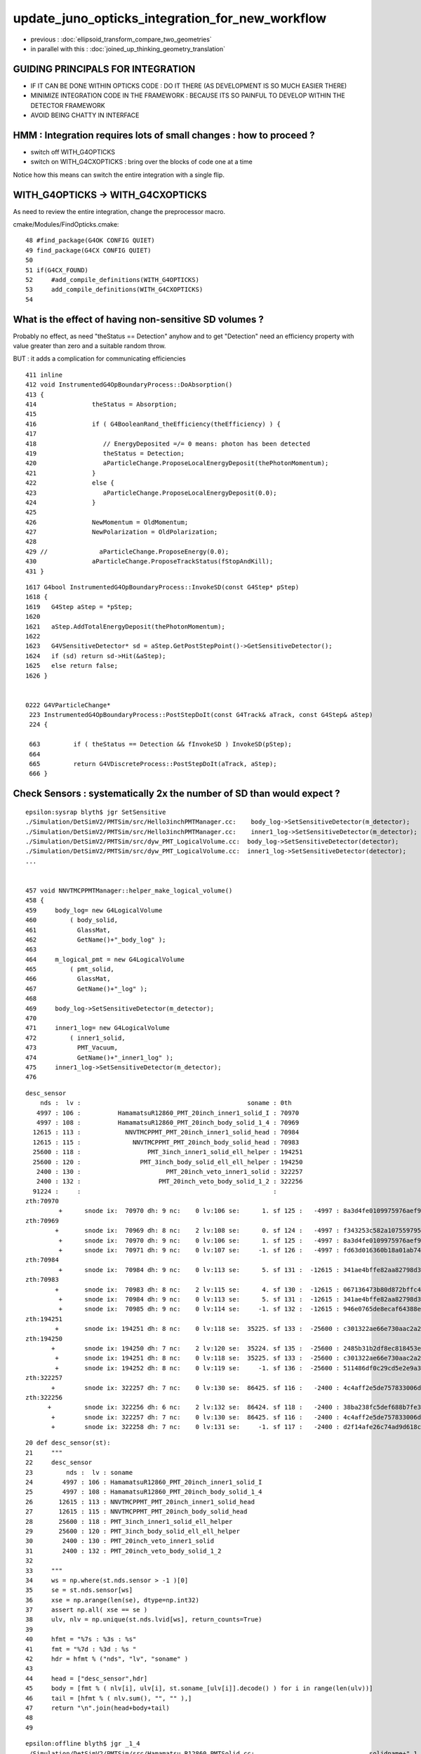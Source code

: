 update_juno_opticks_integration_for_new_workflow
==================================================

* previous : :doc:`ellipsoid_transform_compare_two_geometries`
* in parallel with this : :doc:`joined_up_thinking_geometry_translation`

GUIDING PRINCIPALS FOR INTEGRATION 
------------------------------------

* IF IT CAN BE DONE WITHIN OPTICKS CODE : DO IT THERE (AS DEVELOPMENT IS SO MUCH EASIER THERE)
* MINIMIZE INTEGRATION CODE IN THE FRAMEWORK  : BECAUSE ITS SO PAINFUL TO DEVELOP WITHIN THE DETECTOR FRAMEWORK 
* AVOID BEING CHATTY IN INTERFACE

HMM : Integration requires lots of small changes : how to proceed ?
----------------------------------------------------------------------

* switch off WITH_G4OPTICKS 
* switch on WITH_G4CXOPTICKS : bring over the blocks of code one at a time

Notice how this means can switch the entire integration with a single flip. 


WITH_G4OPTICKS -> WITH_G4CXOPTICKS
---------------------------------------

As need to review the entire integration, change the preprocessor macro.

cmake/Modules/FindOpticks.cmake::

     48 #find_package(G4OK CONFIG QUIET)
     49 find_package(G4CX CONFIG QUIET)
     50 
     51 if(G4CX_FOUND)
     52     #add_compile_definitions(WITH_G4OPTICKS)
     53     add_compile_definitions(WITH_G4CXOPTICKS)
     54 


What is the effect of having non-sensitive SD volumes ?
----------------------------------------------------------

Probably no effect, as need "theStatus == Detection" anyhow
and to get "Detection" need an efficiency property with value 
greater than zero and a suitable random throw. 

BUT : it adds a complication for communicating efficiencies 

::

    411 inline
    412 void InstrumentedG4OpBoundaryProcess::DoAbsorption()
    413 {
    414               theStatus = Absorption;
    415 
    416               if ( G4BooleanRand_theEfficiency(theEfficiency) ) {
    417 
    418                  // EnergyDeposited =/= 0 means: photon has been detected
    419                  theStatus = Detection;
    420                  aParticleChange.ProposeLocalEnergyDeposit(thePhotonMomentum);
    421               }
    422               else {
    423                  aParticleChange.ProposeLocalEnergyDeposit(0.0);
    424               }
    425 
    426               NewMomentum = OldMomentum;
    427               NewPolarization = OldPolarization;
    428 
    429 //              aParticleChange.ProposeEnergy(0.0);
    430               aParticleChange.ProposeTrackStatus(fStopAndKill);
    431 }


::

    1617 G4bool InstrumentedG4OpBoundaryProcess::InvokeSD(const G4Step* pStep)
    1618 {
    1619   G4Step aStep = *pStep;
    1620 
    1621   aStep.AddTotalEnergyDeposit(thePhotonMomentum);
    1622 
    1623   G4VSensitiveDetector* sd = aStep.GetPostStepPoint()->GetSensitiveDetector();
    1624   if (sd) return sd->Hit(&aStep);
    1625   else return false;
    1626 }


    0222 G4VParticleChange*
     223 InstrumentedG4OpBoundaryProcess::PostStepDoIt(const G4Track& aTrack, const G4Step& aStep)
     224 {

     663         if ( theStatus == Detection && fInvokeSD ) InvokeSD(pStep);
     664 
     665         return G4VDiscreteProcess::PostStepDoIt(aTrack, aStep);
     666 }




Check Sensors : systematically 2x the number of SD than would expect ?
------------------------------------------------------------------------

::

    epsilon:sysrap blyth$ jgr SetSensitive 
    ./Simulation/DetSimV2/PMTSim/src/Hello3inchPMTManager.cc:    body_log->SetSensitiveDetector(m_detector);
    ./Simulation/DetSimV2/PMTSim/src/Hello3inchPMTManager.cc:    inner1_log->SetSensitiveDetector(m_detector);
    ./Simulation/DetSimV2/PMTSim/src/dyw_PMT_LogicalVolume.cc:  body_log->SetSensitiveDetector(detector);
    ./Simulation/DetSimV2/PMTSim/src/dyw_PMT_LogicalVolume.cc:  inner1_log->SetSensitiveDetector(detector);
    ...


    457 void NNVTMCPPMTManager::helper_make_logical_volume()
    458 {
    459     body_log= new G4LogicalVolume
    460         ( body_solid,
    461           GlassMat,
    462           GetName()+"_body_log" );
    463 
    464     m_logical_pmt = new G4LogicalVolume
    465         ( pmt_solid,
    466           GlassMat,
    467           GetName()+"_log" );
    468 
    469     body_log->SetSensitiveDetector(m_detector);
    470 
    471     inner1_log= new G4LogicalVolume
    472         ( inner1_solid,
    473           PMT_Vacuum,
    474           GetName()+"_inner1_log" );
    475     inner1_log->SetSensitiveDetector(m_detector);
    476 

::

    desc_sensor
        nds :  lv :                                             soname : 0th 
       4997 : 106 :          HamamatsuR12860_PMT_20inch_inner1_solid_I : 70970 
       4997 : 108 :          HamamatsuR12860_PMT_20inch_body_solid_1_4 : 70969 
      12615 : 113 :            NNVTMCPPMT_PMT_20inch_inner1_solid_head : 70984 
      12615 : 115 :              NNVTMCPPMT_PMT_20inch_body_solid_head : 70983 
      25600 : 118 :                  PMT_3inch_inner1_solid_ell_helper : 194251 
      25600 : 120 :                PMT_3inch_body_solid_ell_ell_helper : 194250 
       2400 : 130 :                       PMT_20inch_veto_inner1_solid : 322257 
       2400 : 132 :                     PMT_20inch_veto_body_solid_1_2 : 322256 
      91224 :     :                                                    :  
    zth:70970
             +      snode ix:  70970 dh: 9 nc:    0 lv:106 se:      1. sf 125 :   -4997 : 8a3d4fe0109975976aef9a87c7842a63. HamamatsuR12860_PMT_20inch_inner1_solid_I
    zth:70969
            +       snode ix:  70969 dh: 8 nc:    2 lv:108 se:      0. sf 124 :   -4997 : f343253c582a107559795892ee52220f. HamamatsuR12860_PMT_20inch_body_solid_1_4
             +      snode ix:  70970 dh: 9 nc:    0 lv:106 se:      1. sf 125 :   -4997 : 8a3d4fe0109975976aef9a87c7842a63. HamamatsuR12860_PMT_20inch_inner1_solid_I
             +      snode ix:  70971 dh: 9 nc:    0 lv:107 se:     -1. sf 126 :   -4997 : fd63d016360b18a01ab74dcd01b5e32c. HamamatsuR12860_PMT_20inch_inner2_solid_1_4
    zth:70984
             +      snode ix:  70984 dh: 9 nc:    0 lv:113 se:      5. sf 131 :  -12615 : 341ae4bffe82aa82798d3886484179a6. NNVTMCPPMT_PMT_20inch_inner1_solid_head
    zth:70983
            +       snode ix:  70983 dh: 8 nc:    2 lv:115 se:      4. sf 130 :  -12615 : 067136473b80d872bffc4de42fbf2337. NNVTMCPPMT_PMT_20inch_body_solid_head
             +      snode ix:  70984 dh: 9 nc:    0 lv:113 se:      5. sf 131 :  -12615 : 341ae4bffe82aa82798d3886484179a6. NNVTMCPPMT_PMT_20inch_inner1_solid_head
             +      snode ix:  70985 dh: 9 nc:    0 lv:114 se:     -1. sf 132 :  -12615 : 946e0765de8ecaf64388ebe09c86680e. NNVTMCPPMT_PMT_20inch_inner2_solid_head
    zth:194251
            +       snode ix: 194251 dh: 8 nc:    0 lv:118 se:  35225. sf 133 :  -25600 : c301322ae66e730aac2a27836ead8b89. PMT_3inch_inner1_solid_ell_helper
    zth:194250
           +        snode ix: 194250 dh: 7 nc:    2 lv:120 se:  35224. sf 135 :  -25600 : 2485b31b2df8ec818453e3a773f02436. PMT_3inch_body_solid_ell_ell_helper
            +       snode ix: 194251 dh: 8 nc:    0 lv:118 se:  35225. sf 133 :  -25600 : c301322ae66e730aac2a27836ead8b89. PMT_3inch_inner1_solid_ell_helper
            +       snode ix: 194252 dh: 8 nc:    0 lv:119 se:     -1. sf 136 :  -25600 : 511486df0c29cd5e2e9a38b4a6d2e108. PMT_3inch_inner2_solid_ell_helper
    zth:322257
           +        snode ix: 322257 dh: 7 nc:    0 lv:130 se:  86425. sf 116 :   -2400 : 4c4aff2e5de757833006d7f55c3f2127. PMT_20inch_veto_inner1_solid
    zth:322256
          +         snode ix: 322256 dh: 6 nc:    2 lv:132 se:  86424. sf 118 :   -2400 : 38ba238fc5def688b7fe3639cc3f6c6f. PMT_20inch_veto_body_solid_1_2
           +        snode ix: 322257 dh: 7 nc:    0 lv:130 se:  86425. sf 116 :   -2400 : 4c4aff2e5de757833006d7f55c3f2127. PMT_20inch_veto_inner1_solid
           +        snode ix: 322258 dh: 7 nc:    0 lv:131 se:     -1. sf 117 :   -2400 : d2f14afe26c74ad9d618c6d18a2e25a1. PMT_20inch_veto_inner2_solid



::

     20 def desc_sensor(st):
     21     """
     22     desc_sensor
     23         nds :  lv : soname
     24        4997 : 106 : HamamatsuR12860_PMT_20inch_inner1_solid_I 
     25        4997 : 108 : HamamatsuR12860_PMT_20inch_body_solid_1_4 
     26       12615 : 113 : NNVTMCPPMT_PMT_20inch_inner1_solid_head 
     27       12615 : 115 : NNVTMCPPMT_PMT_20inch_body_solid_head 
     28       25600 : 118 : PMT_3inch_inner1_solid_ell_helper 
     29       25600 : 120 : PMT_3inch_body_solid_ell_ell_helper 
     30        2400 : 130 : PMT_20inch_veto_inner1_solid 
     31        2400 : 132 : PMT_20inch_veto_body_solid_1_2 
     32 
     33     """
     34     ws = np.where(st.nds.sensor > -1 )[0]
     35     se = st.nds.sensor[ws]
     36     xse = np.arange(len(se), dtype=np.int32)
     37     assert np.all( xse == se )  
     38     ulv, nlv = np.unique(st.nds.lvid[ws], return_counts=True)
     39     
     40     hfmt = "%7s : %3s : %s"
     41     fmt = "%7d : %3d : %s "
     42     hdr = hfmt % ("nds", "lv", "soname" )
     43     
     44     head = ["desc_sensor",hdr]
     45     body = [fmt % ( nlv[i], ulv[i], st.soname_[ulv[i]].decode() ) for i in range(len(ulv))]
     46     tail = [hfmt % ( nlv.sum(), "", "" ),]
     47     return "\n".join(head+body+tail)
     48     
     49     


::

    epsilon:offline blyth$ jgr _1_4
    ./Simulation/DetSimV2/PMTSim/src/Hamamatsu_R12860_PMTSolid.cc:				 solidname+"_1_4",
    ./Simulation/DetSimV2/PMTSim/src/Hamamatsu_R12860_PMTSolid.cc:    double neck_offset_z = -210. + m4_h/2 ;  // see _1_4 below
    ./Simulation/DetSimV2/PMTSim/src/Hamamatsu_R12860_PMTSolid.cc:    double c_cy = neck_offset_z -m4_h/2 ;    // -210. torus_z  (see _1_4 below)
    epsilon:offline blyth$ 


Issue 8 : shakedown : possibly second instanciation of G4CXOpticks
-----------------------------------------------------------------------------

::

    2022-08-10 19:18:11.285 INFO  [426621] [junoSD_PMT_v2_Opticks::EndOfEvent@172] [ eventID 0 m_opticksMode 3
    2022-08-10 19:18:11.285 INFO  [426621] [G4CXOpticks::G4CXOpticks@91] CSGOptiX::Desc Version 7 PTXNAME CSGOptiX7 GEO_PTXNAME -
    G4CXOpticks::desc sd 0 tr 0 wd 0 gg 0 fd 0 cx 0 qs 0 se 0
    2022-08-10 19:18:11.285 INFO  [426621] [G4CXOpticks::simulate@253] G4CXOpticks::desc sd 0 tr 0 wd 0 gg 0 fd 0 cx 0 qs 0 se 0
    python: /data/blyth/junotop/opticks/g4cx/G4CXOpticks.cc:254: void G4CXOpticks::simulate(): Assertion `cx' failed.


    #1  0x00007ffff696fa78 in abort () from /lib64/libc.so.6
    #2  0x00007ffff69671a6 in __assert_fail_base () from /lib64/libc.so.6
    #3  0x00007ffff6967252 in __assert_fail () from /lib64/libc.so.6
    #4  0x00007fffd45773c2 in G4CXOpticks::simulate (this=0x7fff45da3f80) at /data/blyth/junotop/opticks/g4cx/G4CXOpticks.cc:254
    #5  0x00007fffd386b2ff in junoSD_PMT_v2_Opticks::EndOfEvent (this=0x5940740) at /data/blyth/junotop/offline/Simulation/DetSimV2/PMTSim/src/junoSD_PMT_v2_Opticks.cc:187
    #6  0x00007fffd386989a in junoSD_PMT_v2::EndOfEvent (this=0x593ff40, HCE=0x2b8c1a0) at /data/blyth/junotop/offline/Simulation/DetSimV2/PMTSim/src/junoSD_PMT_v2.cc:1081
    #7  0x00007fffdd63bc95 in G4SDStructure::Terminate(G4HCofThisEvent*) [clone .localalias.78] ()
       from /data/blyth/junotop/ExternalLibs/Geant4/10.04.p02.juno/lib64/libG4digits_hits.so


::

    246 void G4CXOpticks::simulate()
    247 {
    248 #ifdef __APPLE__
    249      LOG(fatal) << " APPLE skip " ;
    250      return ;
    251 #endif
    252 
    253     LOG(LEVEL) << desc() ;
    254     assert(cx);
    255     assert(qs);
    256     assert( SEventConfig::IsRGModeSimulate() );
    257 

    218 void G4CXOpticks::setGeometry(CSGFoundry* fd_)
    219 {
    220     LOG(LEVEL) << " fd_ " << fd_ ;
    221 #ifdef __APPLE__
    222     return ;
    223 #endif
    224     fd = fd_ ;
    225 
    226     se = new SEvt ;
    227     se->setReldir("ALL");
    228     se->setGeo((SGeo*)fd);   // HMM: more general place for this hookup ?
    229 
    230     cx = CSGOptiX::Create(fd);   // uploads geometry to GPU 
    231     qs = cx->sim ;
    232     LOG(LEVEL)  << " cx " << cx << " qs " << qs << " QSim::Get " << QSim::Get() ;
    233 }




Issue 7 : WIP : make some SVN commits : now compiling, need some basic checks prior to commit 
-----------------------------------------------------------------------------------------------

* local changes are syned to remote : "svn.sh | sh"


::

    epsilon:opticks blyth$ jo
    /Users/blyth/junotop/offline
    M       Simulation/DetSimV2/DetSimOptions/include/LSExpDetectorConstruction.hh
    M       Simulation/DetSimV2/DetSimOptions/include/LSExpDetectorConstruction_Opticks.hh
    M       Simulation/DetSimV2/DetSimOptions/src/DetSim0Svc.cc
    M       Simulation/DetSimV2/DetSimOptions/src/LSExpDetectorConstruction.cc
    M       Simulation/DetSimV2/DetSimOptions/src/LSExpDetectorConstruction_Opticks.cc
    M       Simulation/DetSimV2/PMTSim/include/junoSD_PMT_v2_Opticks.hh
    M       Simulation/DetSimV2/PMTSim/src/PMTSDMgr.cc
    M       Simulation/DetSimV2/PMTSim/src/junoSD_PMT_v2_Opticks.cc
    M       Simulation/DetSimV2/PhysiSim/include/DsG4Scintillation.h
    M       Simulation/DetSimV2/PhysiSim/include/LocalG4Cerenkov1042.hh
    M       Simulation/DetSimV2/PhysiSim/src/DsG4Scintillation.cc
    M       Simulation/DetSimV2/PhysiSim/src/DsPhysConsOptical.cc
    M       Simulation/DetSimV2/PhysiSim/src/LocalG4Cerenkov1042.cc
    M       Simulation/GenTools/GenTools/GtOpticksTool.h
    M       Simulation/GenTools/src/GtOpticksTool.cc
    epsilon:offline blyth$ 
     


1. review changes::

    epsilon:offline blyth$ jo
    /Users/blyth/junotop/offline
    M       Simulation/DetSimV2/DetSimOptions/include/LSExpDetectorConstruction.hh             ## remove m_g4opticks as not used in old or new integration
    M       Simulation/DetSimV2/DetSimOptions/src/LSExpDetectorConstruction.cc                 ## 
    M       Simulation/DetSimV2/DetSimOptions/include/LSExpDetectorConstruction_Opticks.hh     ## change to "void Setup(" as the formerly returned instance not used 
    M       Simulation/DetSimV2/DetSimOptions/src/LSExpDetectorConstruction_Opticks.cc         ##
    M       Simulation/DetSimV2/DetSimOptions/src/DetSim0Svc.cc                                ## simple logging showing the macro pattern 
    M       Simulation/DetSimV2/PMTSim/src/PMTSDMgr.cc                                         ## hit merger for WITH_G4CXOPTICKS branch 

    M       Simulation/GenTools/GenTools/GtOpticksTool.h             
    M       Simulation/GenTools/src/GtOpticksTool.cc                                           ## different types NP, sphoton 

    M       Simulation/DetSimV2/PMTSim/include/junoSD_PMT_v2_Opticks.hh                        
    M       Simulation/DetSimV2/PMTSim/src/junoSD_PMT_v2_Opticks.cc                            ## G4OpticksHit -> U4Hit 

    M       Simulation/DetSimV2/PhysiSim/include/LocalG4Cerenkov1042.hh
    M       Simulation/DetSimV2/PhysiSim/src/LocalG4Cerenkov1042.cc
    M       Simulation/DetSimV2/PhysiSim/src/DsG4Scintillation.cc
    M       Simulation/DetSimV2/PhysiSim/src/DsPhysConsOptical.cc


    epsilon:offline blyth$ 

    N[blyth@localhost junotop]$ jo
    /data/blyth/junotop/offline
    M       Simulation/DetSimV2/DetSimOptions/include/LSExpDetectorConstruction.hh
    M       Simulation/DetSimV2/DetSimOptions/src/LSExpDetectorConstruction.cc
    M       Simulation/DetSimV2/DetSimOptions/include/LSExpDetectorConstruction_Opticks.hh
    M       Simulation/DetSimV2/DetSimOptions/src/LSExpDetectorConstruction_Opticks.cc
    M       Simulation/DetSimV2/DetSimOptions/src/DetSim0Svc.cc
    M       Simulation/DetSimV2/PMTSim/src/PMTSDMgr.cc

    M       Simulation/DetSimV2/PhysiSim/include/LocalG4Cerenkov1042.hh
    M       Simulation/DetSimV2/PhysiSim/src/LocalG4Cerenkov1042.cc
    M       Simulation/DetSimV2/PhysiSim/src/DsPhysConsOptical.cc
    N[blyth@localhost offline]$ svn up
    Updating '.':
    At revision 5862.
    N[blyth@localhost offline]$ 




Issue 6 : How to test compilation without Opticks ? 
-----------------------------------------------------------

1. vi $JUNOTOP/bashrc.sh           ## comment the opticks source line
2. start a new terminal session
3. get into env : jre
4. redo the build : "jo ; ./build_Debug.sh"
5. ntds3 will fail quickly, so test running with ntds0 


::

    epsilon:offline blyth$ find . -name CMakeLists.txt -exec grep -H Opticks {} \;
    ./Simulation/GenTools/CMakeLists.txt:        $<$<BOOL:${Opticks_FOUND}>:${Opticks_TARGET}> 
    ./Simulation/DetSimV2/PhysiSim/CMakeLists.txt:        $<$<BOOL:${Opticks_FOUND}>:${Opticks_TARGET}>
    ./Simulation/DetSimV2/PMTSim/CMakeLists.txt:        $<$<BOOL:${Opticks_FOUND}>:${Opticks_TARGET}>  
    ./Simulation/DetSimV2/DetSimOptions/CMakeLists.txt:        $<$<BOOL:${Opticks_FOUND}>:${Opticks_TARGET}>
    ./Simulation/DetSimV2/AnalysisCode/CMakeLists.txt:        $<$<BOOL:${Opticks_FOUND}>:${Opticks_TARGET}>
    ./Generator/GenGenie/CMakeLists.txt:        $<$<BOOL:${Opticks_FOUND}>:${Opticks_TARGET}> 
    epsilon:offline blyth$ 

    epsilon:offline blyth$ find . -name '*.cmake' -exec grep -H Opticks {} \;
    ./cmake/JUNODependencies.cmake:## Opticks
    ./cmake/JUNODependencies.cmake:   set(Opticks_VERBOSE YES)
    ./cmake/JUNODependencies.cmake:   find_package(Opticks MODULE)
    ./cmake/JUNODependencies.cmake:   message(STATUS "${CMAKE_CURRENT_LIST_FILE} : Opticks_FOUND:${Opticks_FOUND}" )
    epsilon:offline blyth$ 


cmake/JUNODependencies.cmake::

    130 ## Opticks
    131 if(DEFINED ENV{OPTICKS_PREFIX})
    132    set(Opticks_VERBOSE YES)
    133    set(CMAKE_MODULE_PATH ${CMAKE_MODULE_PATH} "$ENV{JUNOTOP}/opticks/cmake/Modules")
    134    find_package(Opticks MODULE)
    135    message(STATUS "${CMAKE_CURRENT_LIST_FILE} : Opticks_FOUND:${Opticks_FOUND}" )
    136 endif()


::

    N[blyth@localhost junotop]$ grep opticks $JUNOTOP/bashrc.sh
    source /data/blyth/junotop/ExternalLibs/opticks/head/bashrc # Wed Mar 2 22:17:34 CST 2022


Simply commenting the source line in $JUNOTOP/bashrc.sh and starting a new session
seems like an easy way to disable the opticks environment::

    N[blyth@localhost junotop]$ cat /data/blyth/junotop/ExternalLibs/opticks/head/bashrc

    if [ -s "/data/blyth/junotop/ExternalLibs/opticks/head/bin/opticks-setup.sh" ]; then 

        # get CMTEXTRATAGS to contain the string opticks switching on WITH_G4OPTICKS macro in offline compilation
        if [ -z "$CMTEXTRATAGS" ]; then   # not yet defined
            CMTEXTRATAGS="opticks"
        elif [ "${CMTEXTRATAGS/opticks}" == "${CMTEXTRATAGS}" ]; then  # defined but without opticks
            CMTEXTRATAGS=opticks:opticks
        fi 
        export CMTEXTRATAGS

        if [ -n "$VERBOSE" ]; then 
           source /data/blyth/junotop/ExternalLibs/opticks/head/bin/opticks-setup.sh 
        else
           source /data/blyth/junotop/ExternalLibs/opticks/head/bin/opticks-setup.sh > /dev/null
        fi  

        opticks-(){ . /data/blyth/junotop/opticks/opticks.bash && opticks-env  ; }

    else
        if [ -n "$VERBOSE" ]; then 
            echo script /data/blyth/junotop/ExternalLibs/opticks/head/bin/opticks-setup.sh does not exist 
        fi
    fi 




DONE : Added G4CXOpticks::saveGeometry to assist with translation migration
-----------------------------------------------------------------------------

::

    N[blyth@localhost ~]$ l /tmp/blyth/opticks/ntds3/G4CXOpticks/
    total 41012
        0 drwxr-xr-x.  5 blyth blyth      122 Aug  8 20:13 .
    20504 -rw-rw-r--.  1 blyth blyth 20992919 Aug  8 20:13 origin.gdml
        4 -rw-rw-r--.  1 blyth blyth      196 Aug  8 20:13 origin_gdxml_report.txt
    20504 -rw-rw-r--.  1 blyth blyth 20994471 Aug  8 20:13 origin_raw.gdml
        0 drwxrwxr-x. 14 blyth blyth      260 Aug  8 20:13 GGeo
        0 drwxr-xr-x.  3 blyth blyth      190 Aug  8 20:13 CSGFoundry
        0 drwxr-xr-x.  3 blyth blyth      118 Aug  8 20:13 stree
        0 drwxr-xr-x.  3 blyth blyth       25 Aug  8 20:13 ..
    N[blyth@localhost ~]$ 



Issue 5 : GGeo::save_to_dir from G4CXOpticks::saveGeometry fails : REQUIRED SOME DYNAMIC idpath FIXES 
---------------------------------------------------------------------------------------------------------

Annoyingly the "RuntimeError" handling drops the stack, so its
difficult to find where the issue is.  Forced to use logging to debug the issue.  

::

    2022-08-08 17:25:19.686 ERROR [287581] [QSim::UploadComponents@116]   propcom null, SSim::PROPCOM propcom.npy
    G4CXOpticks::saveGeometry def [$DefaultOutputDir
    [ G4CXOpticks::saveGeometry_ /tmp/blyth/opticks/ntds3/G4CXOpticks
    stree::save_ /tmp/blyth/opticks/ntds3/G4CXOpticks/stree
    2022-08-08 17:25:30.661 INFO  [287581] [CSGFoundry::save_@2031] /tmp/blyth/opticks/ntds3/G4CXOpticks/CSGFoundry
    2022-08-08 17:25:30.897 INFO  [287581] [BFile::preparePath@836] created directory /tmp/blyth/opticks/ntds3/G4CXOpticks/GItemList
    Traceback (most recent call last):
      File "/data/blyth/junotop/offline/Examples/Tutorial/share/tut_detsim.py", line 20, in <module>
        juno_application.run()
      File "/data/blyth/junotop/offline/InstallArea/python/Tutorial/JUNOApplication.py", line 129, in run
        self.toptask.run()
    RuntimeError: basic_string::_M_construct null not valid
    junotoptask:DetSimAlg.finalize  INFO: DetSimAlg finalized successfully
    junotoptask:DetSim0Svc.dumpOpticks  INFO: DetSim0Svc::finalizeOpticks m_opticksMode 3 WITH_G4CXOPTICKS 
    junotoptask:PMTSimParamSvc.finalize  INFO: PMTSimParamSvc is finalizing!
    junotoptask.finalize            INFO: events processed 0

    (gdb) bt
    No stack.


::

    2022-08-08 17:34:48.651 INFO  [287794] [GGeo::save_@784] [ idpath /tmp/blyth/opticks/ntds3/G4CXOpticks
    2022-08-08 17:34:48.651 INFO  [287794] [GGeo::save_@785]  before saves 
    2022-08-08 17:34:48.651 INFO  [287794] [GGeo::save_@787]  m_geolib.save 
    2022-08-08 17:34:48.698 INFO  [287794] [GGeo::save_@789]  m_meshlib.save 
    2022-08-08 17:34:48.854 INFO  [287794] [GGeo::save_@791]  m_nodelib.save 
    Traceback (most recent call last):
      File "/data/blyth/junotop/offline/Examples/Tutorial/share/tut_detsim.py", line 20, in <module>
        juno_application.run()
      File "/data/blyth/junotop/offline/InstallArea/python/Tutorial/JUNOApplication.py", line 129, in run
        self.toptask.run()
    RuntimeError: basic_string::_M_construct null not valid
    junotoptask:DetSimAlg.finalize  INFO: DetSimAlg finalized successfully
    junotoptask:DetSim0Svc.dumpOpticks  INFO: DetSim0Svc::finalizeOpticks m_opticksMode 3 WITH_G4CXOPTICKS 
    2022-08-08 17:34:48.867 INFO  [287794] [G4CXOpticks::Finalize@76] placeholder mimic G4Opticks 

::

    2022-08-08 17:46:31.340 INFO  [291214] [GGeo::save_@794]  m_nodelib.save 
    2022-08-08 17:46:31.340 INFO  [291214] [GNodeLib::save@188] [ m_keydir (null) m_cachedir (null)


FIX::

    git commit -m "in GNodeLib stop assuming the idpath at instanciation is same as at GNodeLib::save, for use from GGeo::save_to_dir "


::

    logging(){
       export GGeo=INFO
       export G4CXOpticks=INFO
       export GNodeLib=INFO
    }



Fortunartely this error is not caught::

    2022-08-08 18:04:27.699 INFO  [293144] [GGeo::save_@798]  m_surfacelib.save 
    2022-08-08 18:04:27.701 INFO  [293144] [GGeo::save_@800]  m_scintillatorlib.save 
    2022-08-08 18:04:27.702 INFO  [293144] [BFile::preparePath@836] created directory /tmp/blyth/opticks/ntds3/G4CXOpticks/GScintillatorLib/LS
    2022-08-08 18:04:27.704 INFO  [293144] [BFile::preparePath@836] created directory /tmp/blyth/opticks/ntds3/G4CXOpticks/GScintillatorLib/LS_ori
    2022-08-08 18:04:27.705 INFO  [293144] [GGeo::save_@802]  m_sourcelib.save 
    2022-08-08 18:04:27.705 INFO  [293144] [GGeo::save_@804]  m_bndlib.save 
    2022-08-08 18:04:27.706 INFO  [293144] [GGeo::save_@807]  after saves 
    2022-08-08 18:04:27.706 INFO  [293144] [GGeo::saveCacheMeta@818] [
    2022-08-08 18:04:27.706 INFO  [293144] [GGeo::saveCacheMeta@835] {"GEOCACHE_CODE_VERSION":15,"argline":"DetSim0Svc_CXOK ","cwd":"/tmp/blyth/opticks/tds","location":"Opticks::updateCacheMeta","rundate":"20220808_180320","runfolder":"DetSim0Svc_CXOK","runlabel":"R0_cvd_","runstamp":1659953000}
    python: /data/blyth/junotop/opticks/boostrap/BTxt.cc:146: void BTxt::write(const char*) const: Assertion `path' failed.

    Program received signal SIGABRT, Aborted.
    (gdb) bt
    #0  0x00007ffff696e387 in raise () from /lib64/libc.so.6
    #1  0x00007ffff696fa78 in abort () from /lib64/libc.so.6
    #2  0x00007ffff69671a6 in __assert_fail_base () from /lib64/libc.so.6
    #3  0x00007ffff6967252 in __assert_fail () from /lib64/libc.so.6
    #4  0x00007fffd1edb88b in BTxt::write (this=0x9638fe0, path_=0x0) at /data/blyth/junotop/opticks/boostrap/BTxt.cc:146
    #5  0x00007fffd2971629 in Opticks::saveCacheMeta (this=0x9612c70) at /data/blyth/junotop/opticks/optickscore/Opticks.cc:2261
    #6  0x00007fffd34cfb82 in GGeo::saveCacheMeta (this=0x9641a30) at /data/blyth/junotop/opticks/ggeo/GGeo.cc:836
    #7  0x00007fffd34cf727 in GGeo::save_ (this=0x9641a30) at /data/blyth/junotop/opticks/ggeo/GGeo.cc:809
    #8  0x00007fffd34cee74 in GGeo::save (this=0x9641a30) at /data/blyth/junotop/opticks/ggeo/GGeo.cc:779


    (gdb) f 6
    #6  0x00007fffd34cfb82 in GGeo::saveCacheMeta (this=0x9641a30) at /data/blyth/junotop/opticks/ggeo/GGeo.cc:836
    836	    m_ok->saveCacheMeta(); 
    (gdb) f 5
    #5  0x00007fffd2971629 in Opticks::saveCacheMeta (this=0x9612c70) at /data/blyth/junotop/opticks/optickscore/Opticks.cc:2261
    2261	    m_runtxt->write(path);    
    (gdb) p path
    $1 = 0x0
    (gdb) list
    2256	}
    2257	void Opticks::saveCacheMeta() const 
    2258	{
    2259	    const char* path = getRunCommentPath(); 
    2260	    assert( m_runtxt) ; 
    2261	    m_runtxt->write(path);    
    2262	    const char* cachemetapath = getCacheMetaPath();
    2263	    m_cachemeta->save(cachemetapath);
    2264	}
    2265	
    (gdb) 


Caching of paths like this is problematic when changing idpath on the fly::

    2099 const char* Opticks::getG4CodeGenDir() const { return m_rsc->getG4CodeGenDir() ; }
    2100 const char* Opticks::getCacheMetaPath() const { return m_rsc->getCacheMetaPath() ; }
    2101 const char* Opticks::getGDMLAuxMetaPath() const { return m_rsc->getGDMLAuxMetaPath() ; }
    2102 const char* Opticks::getRunCommentPath() const { return m_rsc->getRunCommentPath() ; }

    0963 const char* BOpticksResource::getG4CodeGenDir() const { return m_g4codegendir ; }
     964 const char* BOpticksResource::getCacheMetaPath() const { return m_cachemetapath ; }
     965 const char* BOpticksResource::getGDMLAuxMetaPath() const { return m_gdmlauxmetapath ; }
     966 const char* BOpticksResource::getRunCommentPath() const { return m_runcommentpath ; }
     967 const char* BOpticksResource::getPrimariesPath() const { return m_primariespath ; }
     968 const char* BOpticksResource::getGLTFPath() const { return m_gltfpath ; }

Fixed by avoiding some of this caching. 

DONE : check GDXML::Fix running and incorporate it 



Issue 1 : Lack of Opticks : FIXED BY MOVING Opticks::Configure within G4CXOpticks::setGeometry
-------------------------------------------------------------------------------------------------

::

    #0  0x00007fffd297ec4a in Opticks::getIdPath (this=0x0) at /data/blyth/junotop/opticks/optickscore/Opticks.cc:4644
    #1  0x00007fffd34cf346 in GGeo::init (this=0x9330a40) at /data/blyth/junotop/opticks/ggeo/GGeo.cc:361
    #2  0x00007fffd34ced3f in GGeo::GGeo (this=0x9330a40, ok=0x0, live=true) at /data/blyth/junotop/opticks/ggeo/GGeo.cc:188
    #3  0x00007fffd3e1e711 in X4Geo::Translate (top=0x5725de0) at /data/blyth/junotop/opticks/extg4/X4Geo.cc:25
    #4  0x00007fffd45c1352 in G4CXOpticks::setGeometry (this=0x6dde0f0, world=0x5725de0) at /data/blyth/junotop/opticks/g4cx/G4CXOpticks.cc:175
    #5  0x00007fffd45c05cf in G4CXOpticks::SetGeometry (world=0x5725de0) at /data/blyth/junotop/opticks/g4cx/G4CXOpticks.cc:49
    #6  0x00007fffcfae3f35 in LSExpDetectorConstruction_Opticks::Setup (world=0x5725de0, opticksMode=3)

::

     40 int main(int argc, char** argv)
     41 {
     42     OPTICKS_LOG(argc, argv);
     43     //Opticks::Configure(argc, argv, "--gparts_transform_offset --allownokey" );
     44 
     45     SEventConfig::SetRGModeSimulate();
     46     SEventConfig::SetStandardFullDebug(); // controls which and dimensions of SEvt arrays 
     47 
     48     G4CXOpticks gx ;
     49     gx.setGeometry();



Issue 2 : Lack of idpath prevents GGeo::save : Try living without persisted GGeo
-----------------------------------------------------------------------------------

::

    2022-08-05 18:53:36.861 INFO  [137375] [GInstancer::dumpRepeatCandidates@464]  num_repcan 9 dmax 20
     pdig 159961bde1896fe286c02b4c3f05c8c9 ndig  25600 nprog      4 placements  25600 n PMT_3inch_log_phys
     pdig b82765dbe93381d08867b5bc550ceed3 ndig  12615 nprog      6 placements  12615 n pLPMT_NNVT_MCPPMT
     pdig 838cd73cc9dd9d9add66efd658630c12 ndig   4997 nprog      6 placements   4997 n pLPMT_Hamamatsu_R12860
     pdig 29c21c0b8afac0824902c82e6fbe3146 ndig   2400 nprog      5 placements   2400 n mask_PMT_20inch_vetolMaskVirtual_phys
     pdig ed3d2c21991e3bef5e069713af9fa6ca ndig    590 nprog      0 placements    590 n lSteel_phys
     pdig ac627ab1ccbdb62ec96e702f07f6425b ndig    590 nprog      0 placements    590 n lFasteners_phys
     pdig f899139df5e1059396431415e770c6dd ndig    590 nprog      0 placements    590 n lUpper_phys
     pdig 38b3eff8baf56627478ec76a704e9b52 ndig    590 nprog      0 placements    590 n lAddition_phys
     pdig 4c29bcd2a52a397de5036b415af92efe ndig    504 nprog    129 placements    504 n pPanel_0_f_
    2022-08-05 18:53:55.585 ERROR [137375] [GGeo::save@719] cannot save as no idpath set

    #1  0x00007fffd34d1ac9 in GGeo::save (this=0x938c1d0) at /data/blyth/junotop/opticks/ggeo/GGeo.cc:720
    #2  0x00007fffd34d0bbc in GGeo::postDirectTranslation (this=0x938c1d0) at /data/blyth/junotop/opticks/ggeo/GGeo.cc:607
    #3  0x00007fffd3e1e73e in X4Geo::Translate (top=0x5752710) at /data/blyth/junotop/opticks/extg4/X4Geo.cc:29
    #4  0x00007fffd45c13be in G4CXOpticks::setGeometry (this=0x6e0a910, world=0x5752710) at /data/blyth/junotop/opticks/g4cx/G4CXOpticks.cc:187
    #5  0x00007fffd45c062f in G4CXOpticks::SetGeometry (world=0x5752710) at /data/blyth/junotop/opticks/g4cx/G4CXOpticks.cc:56
    #6  0x00007fffcfae3f35 in LSExpDetectorConstruction_Opticks::Setup (world=0x5752710, opticksMode=3)

    2022-08-05 18:53:56.360 ERROR [137375] [GGeo::convertSim_Prop@2434]  SSim cannot add ri_prop as no idpath $IDPath/GScintillatorLib/LS_ori/RINDEX.npy
    Missing separate debuginfo for /lib64/libcuda.so.1
    Try: yum --enablerepo='*debug*' install /usr/lib/debug/.build-id/3e/1e7dd516361182d263c7713bd47eaa498bf0cd.debug
    [New Thread 0x7fffa63d0700 (LWP 137456)]
    [New Thread 0x7fffa5bcf700 (LWP 137457)]
    [New Thread 0x7fffa53ce700 (LWP 137458)]
    2022-08-05 18:53:58.667 ERROR [137375] [QSim::UploadComponents@116]   propcom null, SSim::PROPCOM propcom.npy
    2022-08-05 18:54:06.785 INFO  [137375] [LSExpDetectorConstruction_Opticks::Setup@31] ] WITH_G4CXOPTICKS 
    /data/blyth/junotop/offline/Simulation/DetSimV2/DetSimOptions/src/LSExpDetectorConstruction.cc:361 completed construction of physiWorld  m_opticksMode 3
    /data/blyth/junotop/ExternalLibs/Geant4/10.04.p02.juno/share/Geant4-10.4.2/data/G4NDL4.5


Issue 3 : DsPhysConsOptical : needs code to avoid assert : FIXED
-------------------------------------------------------------------

::

    #3  0x00007ffff6967252 in __assert_fail () from /lib64/libc.so.6
    #4  0x00007fffcfdae30c in DsPhysConsOptical::ConstructProcess (this=0xb603c0)
        at /data/blyth/junotop/offline/Simulation/DetSimV2/PhysiSim/src/DsPhysConsOptical.cc:162
    #5  0x00007fffcfae7048 in LSExpPhysicsList::ConstructProcess (this=0x556dbe0)
        at /data/blyth/junotop/offline/Simulation/DetSimV2/DetSimOptions/src/LSExpPhysicsList.cc:262
    #6  0x00007fffdf9f0185 in G4RunManagerKernel::InitializePhysics() () from /data/blyth/junotop/ExternalLibs/Geant4/10.04.p02.juno/lib64/libG4run.so
    #7  0x00007fffdf9dfb73 in G4RunManager::Initialize() () from /data/blyth/junotop/ExternalLibs/Geant4/10.


::

    jcv DsPhysConsOptical

    147 #ifdef WITH_G4CXOPTICKS
    148             LocalG4Cerenkov1042* cerenkov = new LocalG4Cerenkov1042(m_opticksMode) ;
    149             cerenkov->SetMaxNumPhotonsPerStep(m_cerenMaxPhotonPerStep);
    150             cerenkov->SetTrackSecondariesFirst(m_doTrackSecondariesFirst);
    151             cerenkov_ = cerenkov ;
    152 #elif WITH_G4OPTICKS
    153             LocalG4Cerenkov1042* cerenkov = new LocalG4Cerenkov1042(m_opticksMode) ;
    154             cerenkov->SetMaxNumPhotonsPerStep(m_cerenMaxPhotonPerStep);
    155             cerenkov->SetTrackSecondariesFirst(m_doTrackSecondariesFirst);
    156             cerenkov_ = cerenkov ;
    157 #else
    158             G4cout
    159                << __FILE__ << ":" << __LINE__
    160                << " DsPhysConsOptical::ConstructProcess "
    161                << " FATAL "
    162                << " non-zero opticksMode requires compilation -DWITH_G4OPTICKS or -DWITH_G4CXOPTICKS "
    163                << " m_useCerenkov " << m_useCerenkov
    164                << " m_opticksMode " << m_opticksMode
    165                << G4endl
    166                ;
    167             assert(0) ;


Issue 4 : another assert : from lack of merger_opticks : Added to PMTSDMgr
-----------------------------------------------------------------------------

::

    jcv PMTSDMgr


::

    epsilon:offline blyth$ jgr setMergerOpticks
    ./Simulation/DetSimV2/PMTSim/include/junoSD_PMT_v2.hh:        void setMergerOpticks(PMTHitMerger* phm) { m_pmthitmerger_opticks=phm; }
    ./Simulation/DetSimV2/PMTSim/src/PMTSDMgr.cc:        sd->setMergerOpticks(pmthitmerger_opticks);
    epsilon:offline blyth$ 

::

    170	    {
    171	        hitCollection_opticks = new junoHit_PMT_Collection(SensitiveDetectorName,collectionName[2]);
    172	        HCID = -1;
    173	        if(HCID<0) HCID = G4SDManager::GetSDMpointer()->GetCollectionID(hitCollection_opticks);
    174	        HCE->AddHitsCollection( HCID, hitCollection_opticks );
    175	        assert(m_pmthitmerger_opticks); 
    176	        if (m_hit_type == 1) {
    177	            m_pmthitmerger_opticks->init(hitCollection_opticks);
    178	        } else {
    179	            G4cout << "FATAL : unknown hit type [" << m_hit_type << "]" << G4endl;
    (gdb) 


    (gdb) bt
    #0  0x00007ffff696e387 in raise () from /lib64/libc.so.6
    #1  0x00007ffff696fa78 in abort () from /lib64/libc.so.6
    #2  0x00007ffff69671a6 in __assert_fail_base () from /lib64/libc.so.6
    #3  0x00007ffff6967252 in __assert_fail () from /lib64/libc.so.6
    #4  0x00007fffd3b01d17 in junoSD_PMT_v2::Initialize (this=0x5940600, HCE=0x2b8bb00)
        at /data/blyth/junotop/offline/Simulation/DetSimV2/PMTSim/src/junoSD_PMT_v2.cc:175
    #5  0x00007fffdd63bc25 in G4SDStructure::Initialize(G4HCofThisEvent*) [clone .localalias.79] ()
       from /data/blyth/junotop/ExternalLibs/Geant4/10.04.p02.juno/lib64/libG4digits_hits.so
    #6  0x00007fffdd639b5d in G4SDManager::PrepareNewEvent() () from /data/blyth/junotop/ExternalLibs/Geant4/10.04.p02.juno/lib64/libG4digits_hits.so
    #7  0x00007fffdf7460a6 in G4EventManager::DoProcessing(G4Event*) () from /data/blyth/junotop/ExternalLibs/Geant4/10.04.p02.juno/lib64/libG4event.so
    #8  0x00007fffd04a04a1 in G4SvcRunManager::SimulateEvent (this=0x910900, i_event=0)




Overview of the Integration WITH_G4OPTICKS
---------------------------------------------------------

::

    epsilon:~ blyth$ jgl WITH_G4OPTICKS

    ./Simulation/GenTools/GenTools/GtOpticksTool.h
    ./Simulation/GenTools/src/GtOpticksTool.cc

    ## Does input photons, using NPY.hpp NPho.hpp glm::vec4 getPositionTime 
    ## Opticks now has its own way of doing input photons. 

    ## DONE: added sphoton::Get to load em from NP arrays 
    ## DONE: U4Hit.h copied from G4OpticksHit.hh

    ## HMM: old one had G4OpticksRecorder : but now think 
    ##      that B-side running can be done Opticks side only 
    ##

    ./Simulation/DetSimV2/PhysiSim/include/LocalG4Cerenkov1042.hh
    ./Simulation/DetSimV2/PhysiSim/src/LocalG4Cerenkov1042.cc

    ./Simulation/DetSimV2/PhysiSim/include/DsG4Scintillation.h
    ./Simulation/DetSimV2/PhysiSim/src/DsG4Scintillation.cc

    ./Simulation/DetSimV2/PhysiSim/src/DsPhysConsOptical.cc

    ./Simulation/DetSimV2/PMTSim/include/junoSD_PMT_v2.hh
    ./Simulation/DetSimV2/PMTSim/src/junoSD_PMT_v2.cc

    ./Simulation/DetSimV2/PMTSim/include/junoSD_PMT_v2_Opticks.hh
    ./Simulation/DetSimV2/PMTSim/src/junoSD_PMT_v2_Opticks.cc

    ## TODO: G4Opticks::getHit needs updating for new workflow  
        

    ./Simulation/DetSimV2/PMTSim/include/PMTEfficiencyCheck.hh
    ./Simulation/DetSimV2/PMTSim/src/PMTEfficiencyCheck.cc

    ./Simulation/DetSimV2/PMTSim/src/PMTSDMgr.cc

    ./Simulation/DetSimV2/DetSimMTUtil/src/DetFactorySvc.cc

    ./Simulation/DetSimV2/DetSimOptions/src/DetSim0Svc.cc

    ./Simulation/DetSimV2/DetSimOptions/src/LSExpDetectorConstruction_Opticks.cc

    ## passing over the geometry, G4Opticks -> G4CXOpticks

    ./Simulation/DetSimV2/AnalysisCode/include/G4OpticksAnaMgr.hh
    ./Simulation/DetSimV2/AnalysisCode/src/G4OpticksAnaMgr.cc

    ## HMM : this is using G4OpticksRecorder, could be updated for U4Recorder 
    ## but Opticks alone can do this a bit doubtful of the need

    ./Examples/Tutorial/python/Tutorial/JUNODetSimModule.py



Passing over the geometry in new workflow
---------------------------------------------

::

   jcv  LSExpDetectorConstruction_Opticks
   jcv  LSExpDetectorConstruction_Opticks_OLD


Old way used a chatty interface of communicating sensor data::

    107     const std::vector<G4PVPlacement*>& sensor_placements = g4ok->getSensorPlacements() ;
    108     unsigned num_sensor = sensor_placements.size();
    109 
    110     // 2. use the placements to pass sensor data : efficiencies, categories, identifiers  
    111 
    112     const junoSD_PMT_v2* sd = dynamic_cast<const junoSD_PMT_v2*>(sd_) ;
    113     assert(sd) ;
    114 
    115     LOG(info) << "[ setSensorData num_sensor " << num_sensor ;
    116     for(unsigned i=0 ; i < num_sensor ; i++)
    117     {
    118         const G4PVPlacement* pv = sensor_placements[i] ; // i is 0-based unlike sensor_index
    119         unsigned sensor_index = 1 + i ; // 1-based 
    120         assert(pv);
    121         G4int copyNo = pv->GetCopyNo();
    122         int pmtid = copyNo ;
    123         int pmtcat = 0 ; // sd->getPMTCategory(pmtid); 
    124         float efficiency_1 = sd->getQuantumEfficiency(pmtid);
    125         float efficiency_2 = sd->getEfficiencyScale() ;
    126 
    127         g4ok->setSensorData( sensor_index, efficiency_1, efficiency_2, pmtcat, pmtid );
    128     }

Had idea to avoid the chat...

* :doc:`instanceIdentity-into-new-workflow`


Requires some object of the detector framework to inherit from 
the U4InstanceIdentifier protocol base and implement the method::

     71 class G4PVPlacement ;
     72 
     73 struct U4InstanceIdentifier
     74 {
     75     virtual unsigned getInstanceId(const G4PVPlacement* pv) const = 0 ;
     76 };


This can allow Opticks to provide detector specific identifiers on itersect.
BUT: it does not communicate the Opticks ordering of the sensors which 
is needed to communicate efficiencies.

Can add::

         virtual float getEfficiency(const G4PVPlacement* pv) const = 0 

Actually can add methods for that info. Then the Opticks ordering does
not matter for users, to first order.  












Hit Handling in new workflow
-------------------------------


u4/tests/U4HitTest.cc::

     14     SEvt* sev = SEvt::Load() ;
     15     const char* cfbase = sev->getSearchCFBase() ; // search up dir tree starting from loaddir for dir with CSGFoundry/solid.npy
     16     const CSGFoundry* fd = CSGFoundry::Load(cfbase);
     17     sev->setGeo(fd);
     18 
     19     std::cout << sev->descFull() ;
     20 
     21     unsigned num_hit = sev->getNumHit();
     22     if(num_hit == 0) return 0 ;
     23 
     24     unsigned idx = 0 ;
     25     sphoton global, local  ;
     26     sev->getHit(global, idx);
     27     sev->getLocalHit( local,  idx);
     28 
     29     U4Hit hit ;
     30     U4HitConvert::FromPhoton(hit,global,local);
     31 
     32     std::cout << " global " << global.desc() << std::endl ;
     33     std::cout << " local " << local.desc() << std::endl ;
     34     std::cout << " hit " << hit.desc() << std::endl ;


::

    1579 /**
    1580 SEvt::getLocalPhoton SEvt::getLocalHit
    1581 -----------------------------------------
    1582 
    1583 sphoton::iindex instance index used to get instance frame
    1584 from (SGeo*)cf which is used to transform the photon  
    1585 
    1586 **/
    1587 
    1588 void SEvt::getLocalPhoton(sphoton& lp, unsigned idx) const
    1589 {
    1590     getPhoton(lp, idx);
    1591     applyLocalTransform_w2m(lp);
    1592 }
    1593 void SEvt::getLocalHit(sphoton& lp, unsigned idx) const
    1594 {
    1595     getHit(lp, idx);
    1596     applyLocalTransform_w2m(lp);
    1597 }


The improved precision will come in with the sframe::

    1598 void SEvt::applyLocalTransform_w2m( sphoton& lp) const
    1599 {
    1600     sframe fr ;
    1601     getPhotonFrame(fr, lp);
    1602     fr.transform_w2m(lp);
    1603 }
    1604 void SEvt::getPhotonFrame( sframe& fr, const sphoton& p ) const
    1605 {
    1606     assert(cf);
    1607     cf->getFrame(fr, p.iindex);
    1608     fr.prepare();
    1609 }

::

    2842 int CSGFoundry::getFrame(sframe& fr, int inst_idx) const
    2843 {
    2844     return target->getFrame( fr, inst_idx );
    2845 }


    122 /**
    123 CSGTarget::getFrame
    124 ---------------------
    125 
    126 Note that there are typically multiple CSGPrim within the compound CSGSolid
    127 and that the inst_idx corresponds to the entire compound CSGSolid (aka GMergedMesh).
    128 Hence the ce included with the frame is the one from the full compound CSGSolid. 
    129 
    130 * TODO: avoid the Tran::Invert by keeping paired double precision transforms throughout  
    131 
    132 * DONE: new minimal stree.h geo translation collects paired m2w and w2m transforms
    133   and uses those to give both inst and iinst in double precision 
    134 
    135 * TODO: use that to improve frame precision and avoid the Invert
    136 
    137   * hmm : can I use somehow use stree.h transforms to CSG_GGeo to give access to 
    138     the improved transforms before fully switching to new translation ?
    139 
    140   * would have to add stree persisting to GGeo to so this, 
    141     that just adds complication for a very shortlived benefit 
    142 
    143 **/
    144 
    145 int CSGTarget::getFrame(sframe& fr, int inst_idx ) const
    146 {
    147     const qat4* _t = foundry->getInst(inst_idx);
    148     
    149     unsigned ins_idx, gas_idx, ias_idx ;
    150     _t->getIdentity(ins_idx, gas_idx, ias_idx )  ;
    151     
    152     assert( int(ins_idx) == inst_idx );
    153     fr.set_inst(inst_idx);  



How to simplify integration ?
-----------------------------

* Do not return G4(CX)Opticks instance, so can just change impl not header 
* Keep it totally minimal : ie do everything on Opticks side and the 
  absolute minimum on the Detector Framework side


DONE : moved SEvt into G4CXOpticks, added INSTANCE  

TODO : mimic some of the G4Opticks API to simplify the update 



G4Opticks::getHit : getting local photons
--------------------------------------------

Old way, using GPho hits wrapper::
    
    1322 void G4Opticks::getHit(unsigned i, G4OpticksHit* hit, G4OpticksHitExtra* hit_extra ) const
    1323 {
    1324     assert( i < m_num_hits && hit );
    1325 
    1326     glm::vec4 post = m_hits_wrapper->getPositionTime(i);
    1327     glm::vec4 dirw = m_hits_wrapper->getDirectionWeight(i);
    1328     glm::vec4 polw = m_hits_wrapper->getPolarizationWavelength(i);
    1329 
    1330     // local getters rely on GPho::getLastIntersectNodeIndex/OpticksPhotonFlags::NodeIndex to get the frame
    1331     glm::vec4 local_post = m_hits_wrapper->getLocalPositionTime(i);
    1332     glm::vec4 local_dirw = m_hits_wrapper->getLocalDirectionWeight(i);
    1333     glm::vec4 local_polw = m_hits_wrapper->getLocalPolarizationWavelength(i);
    1334 
    1337     hit->global_position.set(double(post.x), double(post.y), double(post.z));
    1338     hit->time = double(post.w) ;
    1339     hit->global_direction.set(double(dirw.x), double(dirw.y), double(dirw.z));
    1340     hit->weight = double(dirw.w) ;
    1341     hit->global_polarization.set(double(polw.x), double(polw.y), double(polw.z));
    1342     hit->wavelength = double(polw.w);
    1343 
    1344     hit->local_position.set(double(local_post.x), double(local_post.y), double(local_post.z));
    1345     hit->local_direction.set(double(local_dirw.x), double(local_dirw.y), double(local_dirw.z));
    1346     hit->local_polarization.set(double(local_polw.x), double(local_polw.y), double(local_polw.z));
    1347 
    1348     hit->boundary      = pflag.boundary ;
    1349     hit->sensorIndex   = pflag.sensorIndex ;
    1350     hit->nodeIndex     = pflag.nodeIndex ;
    1351     hit->photonIndex   = pflag.photonIndex ;
    1352     hit->flag_mask     = pflag.flagMask ;


This feels like a lot of shuffling...

GPho::get* 
    shuffles values from NPY<float> into glm::vec4 

G4Opticks::getHit
    shuffles values from glm::vec4 into G4OpticksHit(aka U4Hit)/G4ThreeVector etc.. 

junoSD_PMT_v2_Opticks::convertHit
    shuffles from G4OpticksHit(aka U4Hit) into junoHit_PMT 


Is the G4OpticksHit/U4Hit intermediary actually needed ? 

* could go from sphoton -> sphotond -> junoHit_PMT. 


GPho used nodeIndex to access the transform. 

* using nodeIndex is extravagant : no need to use a 0-300k number ( > 0xffff ) 
  when there are only 50k instance transforms (fits in 0xffff 65535 )

* also nodeIdx potentially problematic when the are structural transforms 
  within the compound solid : what you want is to use one instance transform 
  for all coords relevant to an instance not having to worry about shifts between 
  different elements of the compound
  
* how does python find which transform to use ? thats using the sframe thats kinda an input, 
  but that matches with the inst transforms : but only in float precision 


gxs.sh Live dumping gives expected close to origin local coords
--------------------------------------------------------------------

DONE: get a grabed and loaded SEvt on laptop to reproduce the below, see CSG/tests/CSGFoundry_SGeo_SEvt_Test.sh 


::

    2022-07-27 03:48:54.866 INFO  [344673] [SEvt::saveLabels@1359]  a0 -
    2022-07-27 03:48:54.866 INFO  [344673] [SEvt::saveLabels@1363]  a -
    2022-07-27 03:48:54.866 INFO  [344673] [SEvt::saveLabels@1367]  g -
    2022-07-27 03:48:54.866 INFO  [344673] [G4CXOpticks::save@222] SEvt::descPhoton num_fold_photon 1000 max_print 10 num_print 10
     pos (-11951.935,9430.896,11779.457)  t     3.867  mom (-0.624, 0.492, 0.607)  iindex 39216  pol (-0.619,-0.785, 0.000)  wl  440.000   bn 32 fl 40 id 203462960 or -1 ix 0 fm 1840 ab SD
     pos (-11926.811,9411.070,11838.502)  t     3.917  mom (-0.632, 0.498, 0.593)  iindex 39216  pol (-0.619,-0.785,-0.000)  wl  440.000   bn 32 fl 40 id 203462960 or -1 ix 0 fm 1840 ab SD
     pos (-11942.835,9423.715,11797.671)  t     3.876  mom (-0.626, 0.494, 0.603)  iindex 39216  pol (-0.619,-0.785,-0.000)  wl  440.000   bn 32 fl 40 id 203462960 or -1 ix 0 fm 1840 ab SD
     pos (-11952.632,9431.445,11778.164)  t     3.867  mom (-0.624, 0.492, 0.608)  iindex 39216  pol (-0.619,-0.785,-0.000)  wl  440.000   bn 32 fl 40 id 203462960 or -1 ix 0 fm 1840 ab SD
     pos (-11976.379,9450.185,11740.475)  t     3.871  mom (-0.618, 0.487, 0.617)  iindex 39216  pol (-0.619,-0.785,-0.000)  wl  440.000   bn 32 fl 40 id 203462960 or -1 ix 0 fm 1840 ab SD
     pos (-11830.135,9334.786,11708.812)  t     3.094  mom (-0.621, 0.490, 0.611)  iindex 39216  pol (-0.619,-0.785,-0.000)  wl  440.000   bn 28 fl 8 id 203200816 or -1 ix 0 fm 1008 ab AB
     pos (-11973.427,9447.856,11744.587)  t     3.869  mom (-0.618, 0.488, 0.616)  iindex 39216  pol (-0.619,-0.785,-0.000)  wl  440.000   bn 32 fl 40 id 203462960 or -1 ix 0 fm 1840 ab SD
     pos (-11911.435,9398.938,11912.104)  t     4.054  mom (-0.641, 0.506, 0.572)  iindex 39216  pol (-0.619,-0.785,-0.000)  wl  440.000   bn 32 fl 40 id 203462960 or -1 ix 0 fm 1840 ab SD
     pos (-11910.158,9397.930,11946.814)  t     4.146  mom (-0.645, 0.509, 0.559)  iindex 39216  pol (-0.619,-0.785,-0.000)  wl  440.000   bn 32 fl 40 id 203462960 or -1 ix 0 fm 1840 ab SD
     pos (-11985.225,9457.163,11728.927)  t     3.879  mom (-0.616, 0.486, 0.620)  iindex 39216  pol (-0.619,-0.785, 0.000)  wl  440.000   bn 32 fl 40 id 203462960 or -1 ix 0 fm 1840 ab SD

    2022-07-27 03:48:54.867 INFO  [344673] [G4CXOpticks::save@223] SEvt::descLocalPhoton num_fold_photon 1000 max_print 10 num_print 10
     pos (19.456,-0.000,184.434)  t     3.867  mom (-0.005, 0.000,-1.000)  iindex 39216  pol (-0.000, 1.000,-0.000)  wl  440.000   bn 32 fl 40 id 203462960 or -1 ix 0 fm 1840 ab SD
     pos (85.750, 0.000,173.682)  t     3.917  mom (-0.023,-0.000,-1.000)  iindex 39216  pol (-0.000, 1.000,-0.000)  wl  440.000   bn 32 fl 40 id 203462960 or -1 ix 0 fm 1840 ab SD
     pos (40.957, 0.000,182.478)  t     3.876  mom (-0.010, 0.000,-1.000)  iindex 39216  pol (-0.000, 1.000, 0.000)  wl  440.000   bn 32 fl 40 id 203462960 or -1 ix 0 fm 1840 ab SD
     pos (17.890, 0.000,184.522)  t     3.867  mom (-0.005,-0.000,-1.000)  iindex 39216  pol (-0.000, 1.000,-0.000)  wl  440.000   bn 32 fl 40 id 203462960 or -1 ix 0 fm 1840 ab SD
     pos (-30.429,-0.001,183.611)  t     3.871  mom ( 0.008, 0.000,-1.000)  iindex 39216  pol ( 0.000, 1.000, 0.000)  wl  440.000   bn 32 fl 40 id 203462960 or -1 ix 0 fm 1840 ab SD
     pos (58.357, 0.001,350.415)  t     3.094  mom (-0.000, 0.000,-1.000)  iindex 39216  pol (-0.000, 1.000,-0.000)  wl  440.000   bn 28 fl 8 id 203200816 or -1 ix 0 fm 1008 ab AB
     pos (-24.877,-0.002,184.074)  t     3.869  mom ( 0.006, 0.000,-1.000)  iindex 39216  pol (-0.000, 1.000, 0.000)  wl  440.000   bn 32 fl 40 id 203462960 or -1 ix 0 fm 1840 ab SD
     pos (155.978,-0.000,144.204)  t     4.054  mom (-0.047, 0.000,-0.999)  iindex 39216  pol (-0.000, 1.000,-0.000)  wl  440.000   bn 32 fl 40 id 203462960 or -1 ix 0 fm 1840 ab SD
     pos (184.446, 0.001,124.279)  t     4.146  mom (-0.060,-0.000,-0.998)  iindex 39216  pol (-0.000, 1.000,-0.000)  wl  440.000   bn 32 fl 40 id 203462960 or -1 ix 0 fm 1840 ab SD
     pos (-46.456, 0.000,181.750)  t     3.879  mom ( 0.012,-0.000,-1.000)  iindex 39216  pol ( 0.000, 1.000, 0.000)  wl  440.000   bn 32 fl 40 id 203462960 or -1 ix 0 fm 1840 ab SD

    2022-07-27 03:48:54.867 INFO  [344673] [G4CXOpticks::save@224] SEvt::descFramePhoton num_fold_photon 1000 max_print 10 num_print 10
     pos (19.456,-0.000,184.434)  t     3.867  mom (-0.005, 0.000,-1.000)  iindex 39216  pol (-0.000, 1.000,-0.000)  wl  440.000   bn 32 fl 40 id 203462960 or -1 ix 0 fm 1840 ab SD
     pos (85.750, 0.000,173.682)  t     3.917  mom (-0.023,-0.000,-1.000)  iindex 39216  pol (-0.000, 1.000,-0.000)  wl  440.000   bn 32 fl 40 id 203462960 or -1 ix 0 fm 1840 ab SD
     pos (40.957, 0.000,182.478)  t     3.876  mom (-0.010, 0.000,-1.000)  iindex 39216  pol (-0.000, 1.000, 0.000)  wl  440.000   bn 32 fl 40 id 203462960 or -1 ix 0 fm 1840 ab SD
     pos (17.890, 0.000,184.522)  t     3.867  mom (-0.005,-0.000,-1.000)  iindex 39216  pol (-0.000, 1.000,-0.000)  wl  440.000   bn 32 fl 40 id 203462960 or -1 ix 0 fm 1840 ab SD
     pos (-30.429,-0.001,183.611)  t     3.871  mom ( 0.008, 0.000,-1.000)  iindex 39216  pol ( 0.000, 1.000, 0.000)  wl  440.000   bn 32 fl 40 id 203462960 or -1 ix 0 fm 1840 ab SD
     pos (58.357, 0.001,350.415)  t     3.094  mom (-0.000, 0.000,-1.000)  iindex 39216  pol (-0.000, 1.000,-0.000)  wl  440.000   bn 28 fl 8 id 203200816 or -1 ix 0 fm 1008 ab AB
     pos (-24.877,-0.002,184.074)  t     3.869  mom ( 0.006, 0.000,-1.000)  iindex 39216  pol (-0.000, 1.000, 0.000)  wl  440.000   bn 32 fl 40 id 203462960 or -1 ix 0 fm 1840 ab SD
     pos (155.978,-0.000,144.204)  t     4.054  mom (-0.047, 0.000,-0.999)  iindex 39216  pol (-0.000, 1.000,-0.000)  wl  440.000   bn 32 fl 40 id 203462960 or -1 ix 0 fm 1840 ab SD
     pos (184.446, 0.001,124.279)  t     4.146  mom (-0.060,-0.000,-0.998)  iindex 39216  pol (-0.000, 1.000,-0.000)  wl  440.000   bn 32 fl 40 id 203462960 or -1 ix 0 fm 1840 ab SD
     pos (-46.456, 0.000,181.750)  t     3.879  mom ( 0.012,-0.000,-1.000)  iindex 39216  pol ( 0.000, 1.000, 0.000)  wl  440.000   bn 32 fl 40 id 203462960 or -1 ix 0 fm 1840 ab SD

    N[blyth@localhost g4cx]$ 



After using SOpticksResource::SearchCFBase can load the appropriate CFBase and get match::


    ins_idx 39216 num_fold_photon 1000 num_fold_hit    946 num_print 100
    SEvt::descPhoton num_fold_photon 1000 max_print 10 num_print 10
     pos (-11951.935,9430.896,11779.457)  t     3.867  mom (-0.624, 0.492, 0.607)  iindex 39216  pol (-0.619,-0.785, 0.000)  wl  440.000   bn 32 fl 40 id 203462960 or -1 ix 0 fm 1840 ab SD
     pos (-11926.811,9411.070,11838.502)  t     3.917  mom (-0.632, 0.498, 0.593)  iindex 39216  pol (-0.619,-0.785,-0.000)  wl  440.000   bn 32 fl 40 id 203462960 or -1 ix 0 fm 1840 ab SD
     pos (-11942.835,9423.715,11797.671)  t     3.876  mom (-0.626, 0.494, 0.603)  iindex 39216  pol (-0.619,-0.785,-0.000)  wl  440.000   bn 32 fl 40 id 203462960 or -1 ix 0 fm 1840 ab SD
     pos (-11952.632,9431.445,11778.164)  t     3.867  mom (-0.624, 0.492, 0.608)  iindex 39216  pol (-0.619,-0.785,-0.000)  wl  440.000   bn 32 fl 40 id 203462960 or -1 ix 0 fm 1840 ab SD
     pos (-11976.379,9450.185,11740.475)  t     3.871  mom (-0.618, 0.487, 0.617)  iindex 39216  pol (-0.619,-0.785,-0.000)  wl  440.000   bn 32 fl 40 id 203462960 or -1 ix 0 fm 1840 ab SD
     pos (-11830.135,9334.786,11708.812)  t     3.094  mom (-0.621, 0.490, 0.611)  iindex 39216  pol (-0.619,-0.785,-0.000)  wl  440.000   bn 28 fl 8 id 203200816 or -1 ix 0 fm 1008 ab AB
     pos (-11973.427,9447.856,11744.587)  t     3.869  mom (-0.618, 0.488, 0.616)  iindex 39216  pol (-0.619,-0.785,-0.000)  wl  440.000   bn 32 fl 40 id 203462960 or -1 ix 0 fm 1840 ab SD
     pos (-11911.435,9398.938,11912.104)  t     4.054  mom (-0.641, 0.506, 0.572)  iindex 39216  pol (-0.619,-0.785,-0.000)  wl  440.000   bn 32 fl 40 id 203462960 or -1 ix 0 fm 1840 ab SD
     pos (-11910.158,9397.930,11946.814)  t     4.146  mom (-0.645, 0.509, 0.559)  iindex 39216  pol (-0.619,-0.785,-0.000)  wl  440.000   bn 32 fl 40 id 203462960 or -1 ix 0 fm 1840 ab SD
     pos (-11985.225,9457.163,11728.927)  t     3.879  mom (-0.616, 0.486, 0.620)  iindex 39216  pol (-0.619,-0.785, 0.000)  wl  440.000   bn 32 fl 40 id 203462960 or -1 ix 0 fm 1840 ab SD

    SEvt::descLocalPhoton num_fold_photon 1000 max_print 10 num_print 10
     pos (19.456,-0.000,184.434)  t     3.867  mom (-0.005, 0.000,-1.000)  iindex 39216  pol (-0.000, 1.000,-0.000)  wl  440.000   bn 32 fl 40 id 203462960 or -1 ix 0 fm 1840 ab SD
     pos (85.750, 0.000,173.682)  t     3.917  mom (-0.023,-0.000,-1.000)  iindex 39216  pol (-0.000, 1.000,-0.000)  wl  440.000   bn 32 fl 40 id 203462960 or -1 ix 0 fm 1840 ab SD
     pos (40.957, 0.000,182.478)  t     3.876  mom (-0.010, 0.000,-1.000)  iindex 39216  pol (-0.000, 1.000, 0.000)  wl  440.000   bn 32 fl 40 id 203462960 or -1 ix 0 fm 1840 ab SD
     pos (17.890, 0.000,184.522)  t     3.867  mom (-0.005,-0.000,-1.000)  iindex 39216  pol (-0.000, 1.000,-0.000)  wl  440.000   bn 32 fl 40 id 203462960 or -1 ix 0 fm 1840 ab SD
     pos (-30.429,-0.001,183.611)  t     3.871  mom ( 0.008, 0.000,-1.000)  iindex 39216  pol ( 0.000, 1.000, 0.000)  wl  440.000   bn 32 fl 40 id 203462960 or -1 ix 0 fm 1840 ab SD
     pos (58.357, 0.001,350.415)  t     3.094  mom (-0.000, 0.000,-1.000)  iindex 39216  pol (-0.000, 1.000,-0.000)  wl  440.000   bn 28 fl 8 id 203200816 or -1 ix 0 fm 1008 ab AB
     pos (-24.877,-0.002,184.074)  t     3.869  mom ( 0.006, 0.000,-1.000)  iindex 39216  pol (-0.000, 1.000, 0.000)  wl  440.000   bn 32 fl 40 id 203462960 or -1 ix 0 fm 1840 ab SD
     pos (155.978,-0.000,144.204)  t     4.054  mom (-0.047, 0.000,-0.999)  iindex 39216  pol (-0.000, 1.000,-0.000)  wl  440.000   bn 32 fl 40 id 203462960 or -1 ix 0 fm 1840 ab SD
     pos (184.446, 0.001,124.279)  t     4.146  mom (-0.060,-0.000,-0.998)  iindex 39216  pol (-0.000, 1.000,-0.000)  wl  440.000   bn 32 fl 40 id 203462960 or -1 ix 0 fm 1840 ab SD
     pos (-46.456, 0.000,181.750)  t     3.879  mom ( 0.012,-0.000,-1.000)  iindex 39216  pol ( 0.000, 1.000, 0.000)  wl  440.000   bn 32 fl 40 id 203462960 or -1 ix 0 fm 1840 ab SD

    SEvt::descFramePhoton num_fold_photon 1000 max_print 10 num_print 10
     pos (19.456,-0.000,184.434)  t     3.867  mom (-0.005, 0.000,-1.000)  iindex 39216  pol (-0.000, 1.000,-0.000)  wl  440.000   bn 32 fl 40 id 203462960 or -1 ix 0 fm 1840 ab SD
     pos (85.750, 0.000,173.682)  t     3.917  mom (-0.023,-0.000,-1.000)  iindex 39216  pol (-0.000, 1.000,-0.000)  wl  440.000   bn 32 fl 40 id 203462960 or -1 ix 0 fm 1840 ab SD
     pos (40.957, 0.000,182.478)  t     3.876  mom (-0.010, 0.000,-1.000)  iindex 39216  pol (-0.000, 1.000, 0.000)  wl  440.000   bn 32 fl 40 id 203462960 or -1 ix 0 fm 1840 ab SD
     pos (17.890, 0.000,184.522)  t     3.867  mom (-0.005,-0.000,-1.000)  iindex 39216  pol (-0.000, 1.000,-0.000)  wl  440.000   bn 32 fl 40 id 203462960 or -1 ix 0 fm 1840 ab SD
     pos (-30.429,-0.001,183.611)  t     3.871  mom ( 0.008, 0.000,-1.000)  iindex 39216  pol ( 0.000, 1.000, 0.000)  wl  440.000   bn 32 fl 40 id 203462960 or -1 ix 0 fm 1840 ab SD
     pos (58.357, 0.001,350.415)  t     3.094  mom (-0.000, 0.000,-1.000)  iindex 39216  pol (-0.000, 1.000,-0.000)  wl  440.000   bn 28 fl 8 id 203200816 or -1 ix 0 fm 1008 ab AB
     pos (-24.877,-0.002,184.074)  t     3.869  mom ( 0.006, 0.000,-1.000)  iindex 39216  pol (-0.000, 1.000, 0.000)  wl  440.000   bn 32 fl 40 id 203462960 or -1 ix 0 fm 1840 ab SD
     pos (155.978,-0.000,144.204)  t     4.054  mom (-0.047, 0.000,-0.999)  iindex 39216  pol (-0.000, 1.000,-0.000)  wl  440.000   bn 32 fl 40 id 203462960 or -1 ix 0 fm 1840 ab SD
     pos (184.446, 0.001,124.279)  t     4.146  mom (-0.060,-0.000,-0.998)  iindex 39216  pol (-0.000, 1.000,-0.000)  wl  440.000   bn 32 fl 40 id 203462960 or -1 ix 0 fm 1840 ab SD
     pos (-46.456, 0.000,181.750)  t     3.879  mom ( 0.012,-0.000,-1.000)  iindex 39216  pol ( 0.000, 1.000, 0.000)  wl  440.000   bn 32 fl 40 id 203462960 or -1 ix 0 fm 1840 ab SD






New flatter way of accessing local photons, where to consult CF to get the transform ?
-----------------------------------------------------------------------------------------

New way, treats pos,mom,pol together with::

    sphoton::Get 
    p.iindex -> transform

    sphoton::transform -> local photons 
    sphoton::transform_float 
    sphoton::iindex in former weight slot (1,3)

Where to consult CF to get the transform ? 

Obviously not up in gx(or cx) as all that is needed is access to transforms
and SEvt NP/sphoton. 

* access to transforms seems like an approriate thing for SGeo protocol base 

  * CSGFoundry can follow SGeo protocol base, so SEvt can hold onto SGeo* cf, 
    thence SEvt can coordinate access to transforms after "void SEvt::setGeo(const SGeo* cf)" 
    has been called. Which can happen immediately after translation or loading of CF geometry 
    as SEvt should always be instanciated then.    

* so G4CXOpticks::getHit can use sphoton from SEvt::getLocalPhoton SEvt::getPhoton
  replacing GPho in a flatter way with no use of GGeo  


* notice that the python access to local positions eg ana/simtrace_positions.py uses
  frame.w2m that is obtained by Invert in CSGTarget::getFrame::

    103         lpos = np.dot( gpos, frame.w2m )   # local frame intersect positions



::

    In [4]: uii, uiic = np.unique( a.photon.view(np.uint32)[:,1,3], return_counts=True ) ; uii, uiic
    Out[4]: 
    (array([    0, 17819, 27699, 27864, 28212, 29412, 31871, 38549, 39124, 39216, 40935, 41613], dtype=uint32),
     array([  9,   1,   1,   1,   2,   1,   1,   1,   1, 980,   1,   1]))


    In [9]: cf.inst[uii]
    Out[9]: 
    array([[[     1.   ,      0.   ,      0.   ,      0.   ],
            [     0.   ,      1.   ,      0.   ,      0.   ],
            [     0.   ,      0.   ,      1.   ,      0.   ],
            [     0.   ,      0.   ,      0.   ,      1.   ]],

           [[     0.461,     -0.364,      0.809,      0.   ],
            [    -0.619,     -0.785,     -0.   ,      0.   ],
            [     0.635,     -0.501,     -0.587,      0.   ],
            [-12314.685,   9717.144,  11387.06 ,      1.   ]],

           [[     0.523,     -0.383,      0.762,      0.   ],
            [    -0.591,     -0.807,     -0.   ,      0.   ],
            [     0.615,     -0.45 ,     -0.648,      0.   ],
            [-11946.645,   8745.829,  12588.428,      1.   ]],

           [[     0.501,     -0.381,      0.777,      0.   ],
            [    -0.605,     -0.796,     -0.   ,      0.   ],
            [     0.619,     -0.47 ,     -0.63 ,      0.   ],
            [-12020.483,   9137.731,  12234.794,      1.   ]],


::

    In [15]: cf.inst[39216]
    Out[15]: 
    array([[     0.48 ,     -0.379,      0.792,      0.   ],
           [    -0.619,     -0.785,     -0.   ,      0.   ],
           [     0.621,     -0.49 ,     -0.611,      0.   ],
           [-12075.873,   9528.691,  11876.771,      1.   ]], dtype=float32)

    In [16]: t.sframe.m2w
    Out[16]: 
    array([[     0.48 ,     -0.379,      0.792,      0.   ],
           [    -0.619,     -0.785,     -0.   ,      0.   ],
           [     0.621,     -0.49 ,     -0.611,      0.   ],
           [-12075.873,   9528.691,  11876.771,      1.   ]], dtype=float32)

    In [17]: np.all( t.sframe.m2w  == cf.inst[39216] )
    Out[17]: False

    In [18]: np.where( t.sframe.m2w  != cf.inst[39216] )
    Out[18]: (array([0, 1, 2]), array([3, 3, 3]))

    In [19]: t.sframe.m2w - cf.inst[39216]
    Out[19]: 
    array([[ 0.,  0.,  0., -0.],
           [ 0.,  0.,  0., -0.],
           [ 0.,  0.,  0., -0.],
           [ 0.,  0.,  0.,  0.]], dtype=float32)

    In [20]: t.sframe.m2w[:,:3]
    Out[20]: 
    array([[     0.48 ,     -0.379,      0.792],
           [    -0.619,     -0.785,     -0.   ],
           [     0.621,     -0.49 ,     -0.611],
           [-12075.873,   9528.691,  11876.771]], dtype=float32)

    In [21]: np.all( t.sframe.m2w[:,:3] == cf.inst[39216,:,:3] )
    Out[21]: True




New Workflow Photon Flags : mostly handled via sphoton methods ?
---------------------------------------------------------------------------

* sensorIndex needs effort, regarding identity info collection 

::

    093     SPHOTON_METHOD unsigned idx() const {      return orient_idx & 0x7fffffffu  ;  }
     94     SPHOTON_METHOD float    orient() const {   return ( orient_idx & 0x80000000u ) ? -1.f : 1.f ; }
     95 
     96     SPHOTON_METHOD void set_orient(float orient){ orient_idx = ( orient_idx & 0x7fffffffu ) | (( orient < 0.f ? 0x1 : 0x0 ) << 31 ) ; } // clear orient     bit and then set it 
     97     SPHOTON_METHOD void set_idx( unsigned idx ){  orient_idx = ( orient_idx & 0x80000000u ) | ( 0x7fffffffu & idx ) ; }   // retain bit 31 asis 
     98 
     99     SPHOTON_METHOD unsigned flag() const {     return boundary_flag & 0xffffu ; } // flag___     = lambda p:p.view(np.uint32)[...,3,0] & 0xffff
    100     SPHOTON_METHOD unsigned boundary() const { return boundary_flag >> 16 ; }     // boundary___ = lambda p:p.view(np.uint32)[...,3,0] >> 16
    101 
        



Old Photon Flags G4Opticks::getHit : okc/OpticksPhotonFlags
-----------------------------------------------------------------

::

    1335     OpticksPhotonFlags pflag = m_hits_wrapper->getOpticksPhotonFlags(i);
    ....
    1348     hit->boundary      = pflag.boundary ;
    1349     hit->sensorIndex   = pflag.sensorIndex ;
    1350     hit->nodeIndex     = pflag.nodeIndex ;
    1351     hit->photonIndex   = pflag.photonIndex ;
    1352     hit->flag_mask     = pflag.flagMask ;
    1353 
    1354     hit->is_cerenkov       = (pflag.flagMask & CERENKOV) != 0 ;
    1355     hit->is_reemission     = (pflag.flagMask & BULK_REEMIT) != 0 ;
    1356 
    1357     // via m_sensorlib 
    1358     hit->sensor_identifier = getSensorIdentifier(pflag.sensorIndex);

::

    255 /**
    256 GPho::getOpticksPhotonFlags
    257 ---------------------------
    258 
    259 The float flags contain the bits of unsigned and signed integers with some bit packing.  
    260 These are decoded using OpticksPhotonFlags.
    261 
    262 **/
    263 
    264 OpticksPhotonFlags GPho::getOpticksPhotonFlags(unsigned i) const
    265 {
    266     glm::vec4 flgs = m_photons->getQuad_(i,3);
    267     OpticksPhotonFlags okfl(flgs);
    268     return okfl ;
    269 }






Old Integration : OPTICKS_LOG 
---------------------------------

::

    epsilon:offline blyth$ jgr OPTICKS_LOG
    ./Simulation/DetSimV2/DetSimMTUtil/src/DetFactorySvc.cc:#include "OPTICKS_LOG.hh"
    ./Simulation/DetSimV2/DetSimOptions/src/DetSim0Svc.cc:#include "OPTICKS_LOG.hh"

jcv DetSim0Svc::

    301 bool DetSim0Svc::initializeOpticks()
    302 {
    303     dumpOpticks("DetSim0Svc::initializeOpticks");
    304     assert( m_opticksMode > 0);
    305 
    306 #ifdef WITH_G4OPTICKS
    307     OPTICKS_ELOG("DetSim0Svc");
    308 #else
    309     LogError << " FATAL : non-zero opticksMode **NOT** WITH_G4OPTICKS " << std::endl ;
    310     assert(0);
    311 #endif
    312     return true ;
    313 }
    314 
    315 bool DetSim0Svc::finalizeOpticks()
    316 {
    317     dumpOpticks("DetSim0Svc::finalizeOpticks");
    318     assert( m_opticksMode > 0);
    319 
    320 #ifdef WITH_G4OPTICKS
    321     G4Opticks::Finalize();
    322 #else
    323     LogError << " FATAL : non-zero opticksMode **NOT** WITH_G4OPTICKS " << std::endl ;
    324     assert(0);
    325 #endif
    326     return true;
    327 }





Old Integration : setup : done at tail of LSExpDetectorConstruction::Construct
---------------------------------------------------------------------------------

jcv LSExpDetectorConstruction::


     199 G4VPhysicalVolume* LSExpDetectorConstruction::Construct()
     200 {
     ...
     359   m_g4opticks = LSExpDetectorConstruction_Opticks::Setup( physiWorld, m_sd, m_opticksMode );
     360 
     361   G4cout
     362       << __FILE__ << ":" << __LINE__ << " completed construction of physiWorld "
     363       << " m_opticksMode " << m_opticksMode
     364       << G4endl
     365       ;
     366 
     367   return physiWorld;
     368 }


jcv LSExpDetectorConstruction_Opticks::

    001 #pragma once
      2 
      3 class G4Opticks ;
      4 class G4VPhysicalVolume ;
      5 class G4VSensitiveDetector ;
      6 
      7 struct LSExpDetectorConstruction_Opticks
      8 {
      9     static G4Opticks* Setup(const G4VPhysicalVolume* world, const G4VSensitiveDetector* sd_, int opticksMode );
     10 };

    084 G4Opticks* LSExpDetectorConstruction_Opticks::Setup(const G4VPhysicalVolume* world, const G4VSensitiveDetector* sd_, int opticksMode )  // static
     85 {
     86     if( opticksMode == 0 ) return nullptr ;
     87     LOG(info) << "[ WITH_G4OPTICKS opticksMode " << opticksMode  ;
     88 
     89     assert(world); 
     90 
     91     // 1. pass geometry to Opticks, translate it to GPU and return sensor placements  
     92 
     93     G4Opticks* g4ok = new G4Opticks ;
     94     
     95     bool outer_volume = true ;
     96     bool profile = true ;
     97 
     98     const char* geospecific_default =   "--way --pvname pAcrylic --boundary Water///Acrylic --waymask 3 --gdmlkludge" ;  // (1): gives radius 17820
     99     const char* embedded_commandline_extra = SSys::getenvvar("LSXDC_GEOSPECIFIC", geospecific_default ) ;   
    100     LOG(info) << " embedded_commandline_extra " << embedded_commandline_extra ;
    101 
    102     g4ok->setPlacementOuterVolume(outer_volume); 
    103     g4ok->setProfile(profile); 
    104     g4ok->setEmbeddedCommandLineExtra(embedded_commandline_extra);
    105     g4ok->setGeometry(world); 
    106 
    107     const std::vector<G4PVPlacement*>& sensor_placements = g4ok->getSensorPlacements() ;       
    108     unsigned num_sensor = sensor_placements.size(); 
    109 
    110     // 2. use the placements to pass sensor data : efficiencies, categories, identifiers  
    111 
    112     const junoSD_PMT_v2* sd = dynamic_cast<const junoSD_PMT_v2*>(sd_) ;  
    113     assert(sd) ; 


    0596 void G4Opticks::setGeometry(const G4VPhysicalVolume* world)
     597 {
     598     LOG(LEVEL) << "[" ;
     599 
     600     LOG(LEVEL) << "( translateGeometry " ;
     601     GGeo* ggeo = translateGeometry( world ) ;
     602     LOG(LEVEL) << ") translateGeometry " ;
     603 
     604     if( m_standardize_geant4_materials )
     605     {
     606         standardizeGeant4MaterialProperties();
     607     }
     608 
     609     m_world = world ;
     610 
     611     setGeometry(ggeo);
     612 
     613     LOG(LEVEL) << "]" ;
     614 }

     940 GGeo* G4Opticks::translateGeometry( const G4VPhysicalVolume* top )
     941 {
     942     LOG(verbose) << "( key" ;
     943     const char* keyspec = X4PhysicalVolume::Key(top) ;
     944 
     945     bool parse_argv = false ;
     946     Opticks* ok = InitOpticks(keyspec, m_embedded_commandline_extra, parse_argv );
     947 
     948     // ok->setGPartsTransformOffset(true);  
     949     // HMM: CANNOT DO THIS PRIOR TO pre-7 
     950     // IDEA: COULD CREATE GParts TWICE WITH THE DIFFERENT SETTING AFTER pre-7 OGeo 
     951     // ACTUALLY: IT MAKES MORE SENSE TO SAVE IT ONLY IN CSG_GGeo : 
     952 
     953     const char* dbggdmlpath = ok->getDbgGDMLPath();
     954     if( dbggdmlpath != NULL )
     955     {
     956         LOG(info) << "( CGDML" ;
     957         CGDML::Export( dbggdmlpath, top );
     958         LOG(info) << ") CGDML" ;
     959     }

Old Integration : usage 
--------------------------

jcv junoSD_PMT_v2::

    1070 void junoSD_PMT_v2::EndOfEvent(G4HCofThisEvent* HCE)
    1071 {
    1072 
    1073 #ifdef WITH_G4OPTICKS
    1074     if(m_opticksMode > 0)
    1075     {
    1076         // Opticks GPU optical photon simulation and bulk hit population is done here 
    1077         m_jpmt_opticks->EndOfEvent(HCE);
    1078     }
    1079 #endif

jcv junoSD_PMT_v2_Opticks::

    118 void junoSD_PMT_v2_Opticks::EndOfEvent(G4HCofThisEvent*)
    119 {
    120     if(m_pmthitmerger_opticks == nullptr)
    121     {
    122         m_pmthitmerger_opticks = m_jpmt->getMergerOpticks();
    123     }
    124 
    125     const G4Event* event = G4RunManager::GetRunManager()->GetCurrentEvent() ;
    126     G4int eventID = event->GetEventID() ;
    127 
    128     G4Opticks* g4ok = G4Opticks::Get() ;
    129 
    130     unsigned num_gensteps = g4ok->getNumGensteps();
    131     unsigned num_photons = g4ok->getNumPhotons();
    132 
    133     LOG(info)
    134         << "["
    135         << " eventID " << eventID
    136         << " m_opticksMode " << m_opticksMode
    137         << " numGensteps " << num_gensteps
    138         << " numPhotons " << num_photons
    139         ;
    140 
    141     g4ok->propagateOpticalPhotons(eventID);




